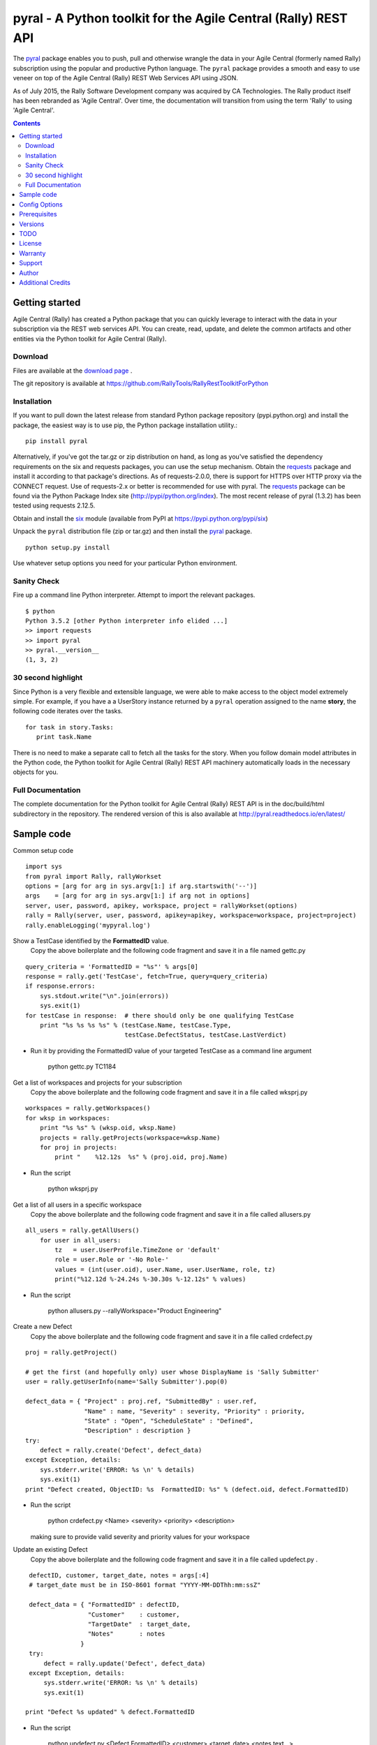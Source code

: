 pyral - A Python toolkit for the Agile Central (Rally) REST API
===============================================================


The `pyral <http://github.com/RallyTools/RallyRestToolkitForPython>`_ package enables you to push, pull
and otherwise wrangle the data in your Agile Central (formerly named Rally) subscription using the popular
and productive Python language.
The ``pyral`` package provides a smooth and easy to use veneer on top
of the Agile Central (Rally) REST Web Services API using JSON.

As of July 2015, the Rally Software Development company was acquired by CA Technologies.
The Rally product itself has been rebranded as 'Agile Central'.  Over time, the documentation
will transition from using the term 'Rally' to using 'Agile Central'.


.. contents::

Getting started
---------------

Agile Central (Rally) has created a Python package that you can quickly leverage to interact with the data in your
subscription via the REST web services API.  You can create, read, update, and delete the common 
artifacts and other entities via the Python toolkit for Agile Central (Rally).

Download
````````

Files are available at the `download page`_ .

.. _download page: http://pypi.python.org/pypi/pyral

The git repository is available at https://github.com/RallyTools/RallyRestToolkitForPython


Installation
````````````

If you want to pull down the latest release from standard Python package repository
(pypi.python.org) and install the package, the easiest way is to use
pip, the Python package installation utility.::

    pip install pyral

Alternatively, if you've got the tar.gz or zip distribution on hand, as long as you've
satisfied the dependency requirements on the six and requests packages, you can use
the setup mechanism.
Obtain the requests_ package and install it according to that package's directions.
As of requests-2.0.0, there is support for HTTPS over HTTP proxy via the CONNECT request.
Use of requests-2.x or better is recommended for use with pyral.
The requests_ package can be found via the Python Package Index site (http://pypi/python.org/index).
The most recent release of pyral (1.3.2) has been tested using requests 2.12.5.

Obtain and install the six_ module (available from PyPI at https://pypi.python.org/pypi/six)


Unpack the ``pyral`` distribution file (zip or tar.gz) and then install the pyral_ package. 

:: 

    python setup.py install


Use whatever setup options you need for your particular Python environment.


Sanity Check
````````````

Fire up a command line Python interpreter.  Attempt to import the 
relevant packages.

:: 

   $ python
   Python 3.5.2 [other Python interpreter info elided ...]
   >> import requests
   >> import pyral
   >> pyral.__version__
   (1, 3, 2)



30 second highlight
```````````````````

Since Python is a very flexible and extensible language, we were able to make access to the object model 
extremely simple. For example, if you have a a UserStory instance returned by a ``pyral`` operation 
assigned to the name **story**, the following code iterates over the tasks.

::

    for task in story.Tasks:
       print task.Name

There is no need to make a separate call to fetch all the tasks for the story.
When you follow domain model attributes in the Python code, the Python toolkit for 
Agile Central (Rally) REST API machinery automatically loads in the necessary objects for you.


Full Documentation
``````````````````

The complete documentation for the Python toolkit for Agile Central (Rally) REST API
is in the doc/build/html subdirectory in the repository.  
The rendered version of this is also available at 
http://pyral.readthedocs.io/en/latest/


Sample code
-----------

Common setup code ::

    import sys
    from pyral import Rally, rallyWorkset
    options = [arg for arg in sys.argv[1:] if arg.startswith('--')]
    args    = [arg for arg in sys.argv[1:] if arg not in options]
    server, user, password, apikey, workspace, project = rallyWorkset(options)
    rally = Rally(server, user, password, apikey=apikey, workspace=workspace, project=project)
    rally.enableLogging('mypyral.log')

Show a TestCase identified by the **FormattedID** value.
  Copy the above boilerplate and the following code fragment and save it in a file named gettc.py

::

    query_criteria = 'FormattedID = "%s"' % args[0]
    response = rally.get('TestCase', fetch=True, query=query_criteria)
    if response.errors:
        sys.stdout.write("\n".join(errors))
        sys.exit(1)
    for testCase in response:  # there should only be one qualifying TestCase  
        print "%s %s %s %s" % (testCase.Name, testCase.Type,  
                               testCase.DefectStatus, testCase.LastVerdict)
 
- Run it by providing the FormattedID value of your targeted TestCase as a command line argument

    python gettc.py TC1184 

Get a list of workspaces and projects for your subscription
  Copy the above boilerplate and the following code fragment and save it in a file called wksprj.py 

::

    workspaces = rally.getWorkspaces()
    for wksp in workspaces:
        print "%s %s" % (wksp.oid, wksp.Name)
        projects = rally.getProjects(workspace=wksp.Name)
        for proj in projects:
            print "    %12.12s  %s" % (proj.oid, proj.Name)

- Run the script

    python wksprj.py 

Get a list of all users in a specific workspace
  Copy the above boilerplate and the following code fragment and save it in a file called allusers.py 

::

    all_users = rally.getAllUsers()
        for user in all_users:
            tz   = user.UserProfile.TimeZone or 'default'
            role = user.Role or '-No Role-'
            values = (int(user.oid), user.Name, user.UserName, role, tz)
            print("%12.12d %-24.24s %-30.30s %-12.12s" % values)

- Run the script

    python allusers.py --rallyWorkspace="Product Engineering"

Create a new Defect
  Copy the above boilerplate and the following code fragment and save it in a file called crdefect.py 

::

    proj = rally.getProject()

    # get the first (and hopefully only) user whose DisplayName is 'Sally Submitter' 
    user = rally.getUserInfo(name='Sally Submitter').pop(0) 

    defect_data = { "Project" : proj.ref, "SubmittedBy" : user.ref, 
                    "Name" : name, "Severity" : severity, "Priority" : priority,
                    "State" : "Open", "ScheduleState" : "Defined", 
                    "Description" : description }
    try:
        defect = rally.create('Defect', defect_data)
    except Exception, details:
        sys.stderr.write('ERROR: %s \n' % details)
        sys.exit(1)
    print "Defect created, ObjectID: %s  FormattedID: %s" % (defect.oid, defect.FormattedID)
  
- Run the script

    python crdefect.py <Name> <severity> <priority> <description>

  making sure to provide valid severity and priority values for your workspace


Update an existing Defect
  Copy the above boilerplate and the following code fragment and save it in a file called updefect.py . 

::

    defectID, customer, target_date, notes = args[:4] 
    # target_date must be in ISO-8601 format "YYYY-MM-DDThh:mm:ssZ"

    defect_data = { "FormattedID" : defectID, 
                    "Customer"    : customer, 
                    "TargetDate"  : target_date, 
                    "Notes"       : notes 
                  } 
    try:
        defect = rally.update('Defect', defect_data)
    except Exception, details:
        sys.stderr.write('ERROR: %s \n' % details)
        sys.exit(1)

   print "Defect %s updated" % defect.FormattedID

- Run the script

    python updefect.py <Defect FormattedID> <customer> <target_date> <notes text...>



Config Options
--------------

The ``pyral`` package uses a priority
chain of files, environment variables and command line arguments to set the 
configuration context when an instance of the Rally class is created.
See the complete documentation for detailed information on this mechanism.
Here's a brief description of how you can specify a configuration when you 
create an instance of the Rally class.  


*Configuration file settings*

====================================== =========================================
  Config file item                     Description
====================================== =========================================
  SERVER                               Rally server (example rally1.rallydev.com)
  USER                                 Rally subscription UserName value
  PASSWORD                             password for the Rally subscription UserName
  APIKEY                               Rally API Key value
  WORKSPACE                            Rally Workspace
  PROJECT                              Rally Project
====================================== =========================================

The item names in config files **are** case sensitive.

*Command line options*

====================================== =========================================
   Command line option                    Description
====================================== =========================================
  --rallyConfig=<config_file_name>      name of the file with settings for pyral
  --config=<config_file_name>           ditto
  --conf=<config_file_name>             ditto
  --cfg=<config_file_name>              ditto
  --rallyUser=<foo>                     your Rally UserName
  --rallyPassword=<bar>                 password associated with the Rally UserName
  --apikey=<APIKey>                     valid Rally API Key value
  --rallyWorkspace=<bar>                Workspace in Rally you want to interact with
  --rallyProject=<bar>                  Project in Rally you want to interact with
  --ping                                boolean, ping Rally server before connection attempt?
====================================== =========================================


Prerequisites
-------------

 * Python 3.5 or 3.6 (this package not tested with earlier versions of Python 3.x) OR
 * Python 2.6 or 2.7 (of these two, 2.7 is preferred)
 * The requests_ package, 2.0.0 or better (2.0.0 finally includes support for https proxy),
   requests 2.12.5 is recommended.
 * The six_ package.

.. _requests: http://github.com/kennethreitz/requests
.. _six: https://bitbucket.org/gutworth/six

Versions
--------
   **1.3.1**
       Adjusted getAllowedValues so that custom fields with an allowedValues endpoint get resolved.
       Disqualifed a group of standard attributes whose allowedValue is of type COLLECTION when retrieving 
       allowed values in SchemaItem.complete(). This is primarily relevant only to attributes defined as
       Drop Down List or Multi Value Drop Down List.
       Fixed mechanism of supplying headers dict to Rally instantiation so that the X-RallyIntegration* 
       headers get overwritten with supplied headers (for name, vendor, version) to better identify the 
       origin of the integration.
       Updated official name to reference Agile Central in setup.py, mention threads keyword arg in the
       get method in the the interface.rst file.

   **1.3.0**
       Introduced automatic multi-threading for Rally.get operation to speed up retrieval of large
       result sets.  Implemented step two of the Pinger deprecation plan, ping=False is the new default.
       Increased default page size to 500.  Maximum useful page size limit is 2000 but 1000 seems
       to be the sweet spot for multithreading requests.
       Fixed Rally.getAllUsers so that non subscription admin accounts can see the user list.
       Updated recommendation for version of requests package.

   **1.2.4**
       Fixed handling of projectScopeUp and projectScopeDown keyword arguments for get operation.
       Fixed Peristable's __getattr__ method to more properly handle getting the salient item
       out of a response to a getResourceByOID request when the item retrieved is a PortfolioItem sub-type.
       Fixed defect in SchemaItemAttribute where self._allowed_values_resolved was not always set.
       Fixed defect in RallyRestResponse in __repr__ method where on a response that has no qualifying items
       an attempt is made to get the Results out of the returned response without going through the QueryResult key.

   **1.2.3**
       Fixed restapi.py Rally.getAllowedValues method to accommodate custom fields
       Allow attribute payload for put and post to have a list of pyral.Entity instances
       as values for an attribute that is of type COLLECTION.

   **1.2.2**
       Allow for disambiguating Project amongst name duplications by means of using fully qualified path.
       Incorporated suggestion on preserving case name of custom PortfolioItem sub-item.
       Fixed discrepancy of docs versus code on default pagesize, now is actually 200 everywhere.
       Fix location of download package in GitHub repo.

   **1.2.1**
       Added mention that the six package is required.
       Fixed context setup for proper handling when a user has no default workspace/project settings.
       Corrected handling of allowedValues for attributes when the single allowedValue is a boolean value.
       Added an allowedValues.py example script.

   **1.2.0**
       Support for Python 3.5.x
       Begin deprecation sequence for pinging the Rally server before the connection attempt, 
       initially with this version, allow option on instantiation to bypass ping.
       Added ability to rankAbove, rankBelow, rankToTop, rankToBottom for an Artifact.
       Fixed defect where user has no default workspace or project.

       addAttachment now correctly handles binary file, attachment size limit increased to 50MB to match Agile Central limit.
       Exception generated when running getAllUsers when credentials are for non Subscription/Workspace Administrator has been fixed.
       Added ability to work with a single Workspace, which has beneficial performance effect for Subscriptions with a large number of Workspaces.
       Modified internal attribute handling to limit calls to get attribute's allowed values to qualifying attribute types.
       Added examples/updtag.py script.


   see the VERSIONS file for information pertaining to older releases


TODO
----
* Dynamically construct the Agile Central (Rally) schema class hierarchy economically.


License
-------

BSD3-style license. Copyright (c) 2015-2017 CA Technologies, 2010-2015 Rally Software Development.

See the LICENSE file provided with the source distribution for full details.


Warranty
--------
None. See the LICENSE file for full text regarding this issue.


Support
-------

The use of this package is on an *as-is* basis and there is no official support offered by CA Technologies.
The author of this module periodically checks the GitHub repository issues for this package in the
interests of providing defect fixes and small feature enhancements as time permits, but is not obligated to
respond or take action.
Posts to Stack Overflow (http://stackoverflow.com/questions/ask?tags=rally) are another avenue to engage
others who have some exposure to ``pyral`` and might be able to offer useful information.


Author
------

* Kip Lehman  <klehman@rallydev.com>


Additional Credits
------------------

* GitHub_ for repository hosting services.
* ReadTheDocs_ for documentation hosting services.

.. _GitHub: http://github.com/
.. _ReadTheDocs: http://readthedocs.org/

